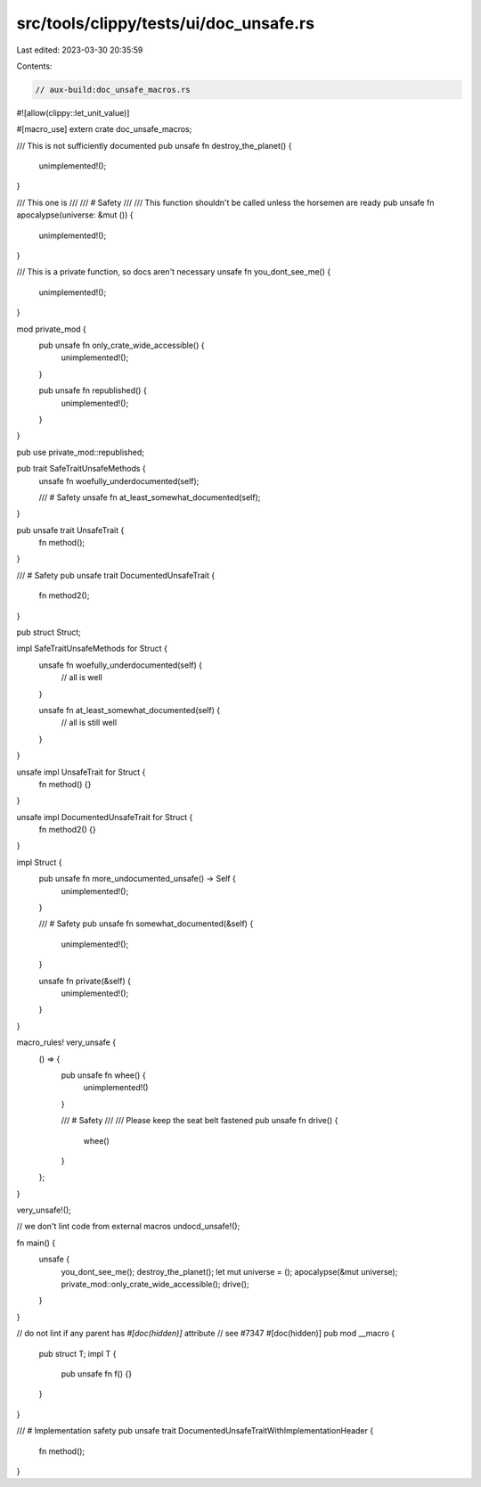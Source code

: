 src/tools/clippy/tests/ui/doc_unsafe.rs
=======================================

Last edited: 2023-03-30 20:35:59

Contents:

.. code-block:: rs

    // aux-build:doc_unsafe_macros.rs

#![allow(clippy::let_unit_value)]

#[macro_use]
extern crate doc_unsafe_macros;

/// This is not sufficiently documented
pub unsafe fn destroy_the_planet() {
    unimplemented!();
}

/// This one is
///
/// # Safety
///
/// This function shouldn't be called unless the horsemen are ready
pub unsafe fn apocalypse(universe: &mut ()) {
    unimplemented!();
}

/// This is a private function, so docs aren't necessary
unsafe fn you_dont_see_me() {
    unimplemented!();
}

mod private_mod {
    pub unsafe fn only_crate_wide_accessible() {
        unimplemented!();
    }

    pub unsafe fn republished() {
        unimplemented!();
    }
}

pub use private_mod::republished;

pub trait SafeTraitUnsafeMethods {
    unsafe fn woefully_underdocumented(self);

    /// # Safety
    unsafe fn at_least_somewhat_documented(self);
}

pub unsafe trait UnsafeTrait {
    fn method();
}

/// # Safety
pub unsafe trait DocumentedUnsafeTrait {
    fn method2();
}

pub struct Struct;

impl SafeTraitUnsafeMethods for Struct {
    unsafe fn woefully_underdocumented(self) {
        // all is well
    }

    unsafe fn at_least_somewhat_documented(self) {
        // all is still well
    }
}

unsafe impl UnsafeTrait for Struct {
    fn method() {}
}

unsafe impl DocumentedUnsafeTrait for Struct {
    fn method2() {}
}

impl Struct {
    pub unsafe fn more_undocumented_unsafe() -> Self {
        unimplemented!();
    }

    /// # Safety
    pub unsafe fn somewhat_documented(&self) {
        unimplemented!();
    }

    unsafe fn private(&self) {
        unimplemented!();
    }
}

macro_rules! very_unsafe {
    () => {
        pub unsafe fn whee() {
            unimplemented!()
        }

        /// # Safety
        ///
        /// Please keep the seat belt fastened
        pub unsafe fn drive() {
            whee()
        }
    };
}

very_unsafe!();

// we don't lint code from external macros
undocd_unsafe!();

fn main() {
    unsafe {
        you_dont_see_me();
        destroy_the_planet();
        let mut universe = ();
        apocalypse(&mut universe);
        private_mod::only_crate_wide_accessible();
        drive();
    }
}

// do not lint if any parent has `#[doc(hidden)]` attribute
// see #7347
#[doc(hidden)]
pub mod __macro {
    pub struct T;
    impl T {
        pub unsafe fn f() {}
    }
}

/// # Implementation safety
pub unsafe trait DocumentedUnsafeTraitWithImplementationHeader {
    fn method();
}



